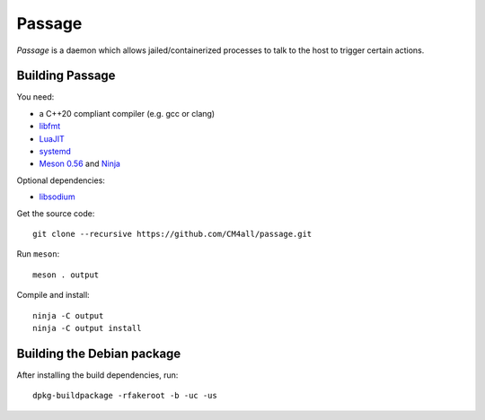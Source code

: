 Passage
=======

*Passage* is a daemon which allows jailed/containerized processes to
talk to the host to trigger certain actions.


Building Passage
----------------

You need:

- a C++20 compliant compiler (e.g. gcc or clang)
- `libfmt <https://fmt.dev/>`__
- `LuaJIT <http://luajit.org/>`__
- `systemd <https://www.freedesktop.org/wiki/Software/systemd/>`__
- `Meson 0.56 <http://mesonbuild.com/>`__ and `Ninja <https://ninja-build.org/>`__

Optional dependencies:

- `libsodium <https://www.libsodium.org/>`__

Get the source code::

 git clone --recursive https://github.com/CM4all/passage.git

Run ``meson``::

 meson . output

Compile and install::

 ninja -C output
 ninja -C output install


Building the Debian package
---------------------------

After installing the build dependencies, run::

 dpkg-buildpackage -rfakeroot -b -uc -us
